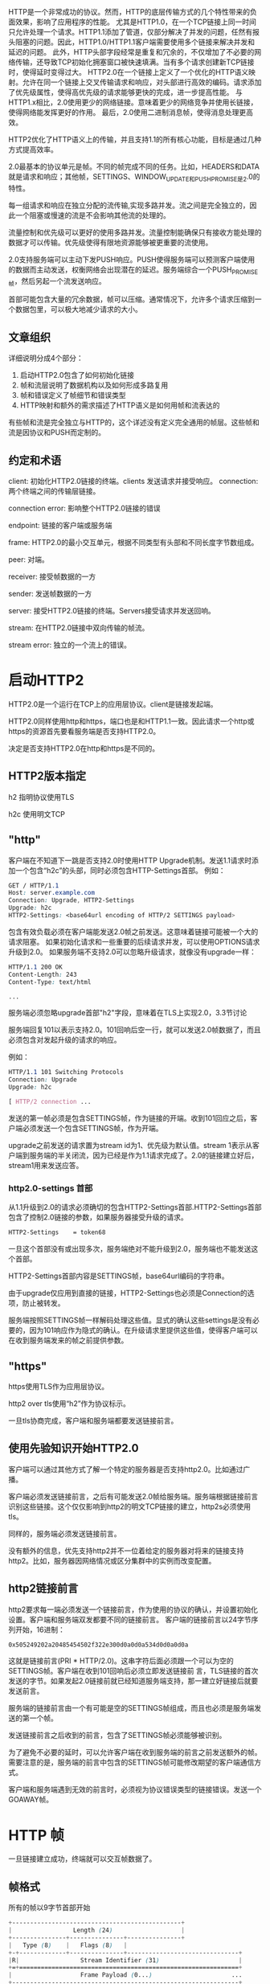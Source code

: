 # 背景
HTTP是一个非常成功的协议。然而，HTTP的底层传输方式的几个特性带来的负面效果，影响了应用程序的性能。
尤其是HTTP1.0，在一个TCP链接上同一时间只允许处理一个请求。HTTP1.1添加了管道，仅部分解决了并发的问题，任然有报头阻塞的问题。因此，HTTP1.0/HTTP1.1客户端需要使用多个链接来解决并发和延迟的问题。
此外，HTTP头部字段经常是重复和冗余的，不仅增加了不必要的网络传输，还导致TCP初始化拥塞窗口被快速填满。当有多个请求创建新TCP链接时，使得延时变得过大。
HTTP2.0在一个链接上定义了一个优化的HTTP语义映射。允许在同一个链接上交叉传输请求和响应，对头部进行高效的编码。请求添加了优先级属性，使得高优先级的请求能够更快的完成，进一步提高性能。  
与HTTP1.x相比，2.0使用更少的网络链接。意味着更少的网络竞争并使用长链接，使得网络能发挥更好的作用。
最后，2.0使用二进制消息帧，使得消息处理更高效。
# 协议概览
HTTP2优化了HTTP语义上的传输，并且支持1.1的所有核心功能，目标是通过几种方式提高效率。

2.0最基本的协议单元是帧。不同的帧完成不同的任务。比如，HEADERS和DATA就是请求和响应；其他帧，SETTINGS、WINDOW_UPDATE和PUSH_PROMISE是2.0的特性。

每一组请求和响应在独立分配的流传输,实现多路并发。流之间是完全独立的，因此一个阻塞或慢速的流是不会影响其他流的处理的。

流量控制和优先级可以更好的使用多路并发。流量控制能确保只有接收方能处理的数据才可以传输。优先级使得有限地资源能够被更重要的流使用。

2.0支持服务端可以主动下发PUSH响应。PUSH使得服务端可以预测客户端使用的数据而主动发送，权衡网络会出现潜在的延迟。服务端综合一个PUSH_PROMISE帧，然后另起一个流发送响应。

首部可能包含大量的冗余数据，帧可以压缩。通常情况下，允许多个请求压缩到一个数据包里，可以极大地减少请求的大小。
** 文章组织
详细说明分成4个部分：
1. 启动HTTP2.0包含了如何初始化链接
2. 帧和流层说明了数据机构以及如何形成多路复用
3. 帧和错误定义了帧细节和错误类型
4. HTTP映射和额外的需求描述了HTTP语义是如何用帧和流表达的
有些帧和流是完全独立与HTTP的，这个详述没有定义完全通用的帧层。这些帧和流是因协议和PUSH而定制的。
** 约定和术语
client: 初始化HTTP2.0链接的终端。clients 发送请求并接受响应。 
connection: 两个终端之间的传输层链接。

connection error: 影响整个HTTP2.0链接的错误

endpoint: 链接的客户端或服务端

frame: HTTP2.0的最小交互单元，根据不同类型有头部和不同长度字节数组成。

peer: 对端。

receiver: 接受帧数据的一方

sender: 发送帧数据的一方

server: 接受HTTP2.0链接的终端。Servers接受请求并发送回响。

stream: 在HTTP2.0链接中双向传输的帧流。

stream error: 独立的一个流上的错误。
* 启动HTTP2
HTTP2.0是一个运行在TCP上的应用层协议。client是链接发起端。

HTTP2.0同样使用http和https，端口也是和HTTP1.1一致。因此请求一个http或https的资源首先要看服务端是否支持HTTP2.0。

决定是否支持HTTP2.0在http和https是不同的。
** HTTP2版本指定
h2 指明协议使用TLS

h2c 使用明文TCP
** "http"
客户端在不知道下一跳是否支持2.0时使用HTTP Upgrade机制。发送1.1请求时添加一个包含“h2c”的头部，同时必须包含HTTP-Settings首部。
例如：
#+BEGIN_SRC css
GET / HTTP/1.1
Host: server.example.com
Connection: Upgrade, HTTP2-Settings
Upgrade: h2c
HTTP2-Settings: <base64url encoding of HTTP/2 SETTINGS payload>
#+END_SRC
包含有效负载必须在客户端能发送2.0帧之前发送。这意味着链接可能被一个大的请求阻塞。
如果初始化请求和一些重要的后续请求并发，可以使用OPTIONS请求升级到2.0。
如果服务端不支持2.0可以忽略升级请求，就像没有upgrade一样：
#+BEGIN_SRC css
HTTP/1.1 200 OK
Content-Length: 243
Content-Type: text/html

...
#+END_SRC
服务端必须忽略upgrade首部"h2"字段，意味着在TLS上实现2.0，3.3节讨论

服务端回复101以表示支持2.0。101回响后空一行，就可以发送2.0帧数据了，而且必须包含对发起升级的请求的响应。

例如：
#+BEGIN_SRC css
HTTP/1.1 101 Switching Protocols
Connection: Upgrade
Upgrade: h2c

[ HTTP/2 connection ...
#+END_SRC
发送的第一帧必须是包含SETTINGS帧，作为链接的开端。收到101回应之后，客户端必须发送一个包含SETTINGS帧，作为开端。

upgrade之前发送的请求置为stream id为1、优先级为默认值。stream 1表示从客户端到服务端的半关闭流，因为已经是作为1.1请求完成了。2.0的链接建立好后，stream1用来发送应答。
*** http2.0-settings 首部
从1.1升级到2.0的请求必须确切的包含HTTP2-Settings首部.HTTP2-Settings首部包含了控制2.0链接的参数，如果服务器接受升级的请求。
#+BEGIN_SRC css
HTTP2-Settings    = token68
#+end_src
一旦这个首部没有或出现多次，服务端绝对不能升级到2.0，服务端也不能发送这个首部。

HTTP2-Settings首部内容是SETTINGS帧，base64url编码的字符串。

由于upgrade仅应用到直接的链接，HTTP2-Settings也必须是Connection的选项，防止被转发。

服务端按照SETTINGS帧一样解码处理这些值。显式的确认这些settings是没有必要的，因为101响应作为隐式的确认。在升级请求里提供这些值，使得客户端可以在收到服务端发来的帧之前提供参数。
** "https"
https使用TLS作为应用层协议。

http2 over tls使用“h2”作为协议标示。

一旦tls协商完成，客户端和服务端都要发送链接前言。
** 使用先验知识开始HTTP2.0
客户端可以通过其他方式了解一个特定的服务器是否支持http2.0。比如通过广播。

客户端必须发送链接前言，之后有可能发送2.0帧给服务端。服务端根据链接前言识别这些链接。这个仅仅影响到http2的明文TCP链接的建立，http2s必须使用tls。

同样的，服务端必须发送链接前言。

没有额外的信息，优先支持http2并不一位着给定的服务器对将来的链接支持http2。比如，服务器因网络情况或区分集群中的实例而改变配置。
** http2链接前言
http2要求每一端必须发送一个链接前言，作为使用的协议的确认，并设置初始化设置。客户端和服务端双发都要不同的链接前言。
客户端的链接前言以24字节序列开始，16进制：
#+BEGIN_SRC css
0x505249202a20485454502f322e300d0a0d0a534d0d0a0d0a
#+END_SRC
这就是链接前言(PRI * HTTP/2.0\r\n\r\nSM\r\n\r\n)。这串字符后面必须跟一个可以为空的SETTINGS帧。客户端在收到101回响后必须立即发送链接前
言，TLS链接的首次发送的字节。如果发起2.0链接前就已经知道服务端支持，那一建立好链接后就要发送前言。

服务端的链接前言由一个有可能是空的SETTINGS帧组成，而且也必须是服务端发送的第一个帧。

发送链接前言之后收到的前言，包含了SETTINGS帧必须能够被识别。

为了避免不必要的延时，可以允许客户端在收到服务端的前言之前发送额外的帧。需要注意的是，服务端的前言中包含的SETTINGS帧可能修改期望的客户端通信方式。

客户端和服务端遇到无效的前言时，必须视为协议错误类型的链接错误。发送一个GOAWAY帧。
* HTTP 帧
一旦链接建立成功，终端就可以交互帧数据了。
** 帧格式
所有的帧以9字节首部开始
#+BEGIN_SRC css
 +-----------------------------------------------+
 |                 Length (24)                   |
 +---------------+---------------+---------------+
 |   Type (8)    |   Flags (8)   |
 +-+-------------+---------------+-------------------------------+
 |R|                 Stream Identifier (31)                      |
 +=+=============================================================+
 |                   Frame Payload (0...)                      ...
 +---------------------------------------------------------------+
#+END_SRC
首部各字段定义：
Length： 无符号24位的整数记录的数据的长度。超过2^14（16384）的数据是不能发送的，除非把SETTINGS_MAX_FRAME_SIZE设置的更高。
9字节首部长度是不计算在内。

Type： 8位的帧类型。决定了帧的格式和语义。未知的帧类型必须忽略并丢弃。

Flags： 预留指明帧类型标志的8位数据。
标志对指定的帧类型有语义上的特性。没有标志位的帧必须忽略该位，发送的时候必须置零。

R： 1比特预留位。未定义，发送时置零，接受时忽略。

Stream Identifier： 31位整型。为零时，表示该帧占据整个链接。

帧负载的内容和结构由其类型决定。
** 帧大小
接收方在SETTINGS_MAX_FRAME_SIZE中设置了帧包大小的上限，大小(>=2^14 && <= 2^24-1)。

所有的实现都必须能最少接受和处理2^14字节数据，再加上9字节的首部。在讨论帧大小时，首部的长度是不包含在内的。

超过设定的帧大小，或者超过帧类型的限制，或者太小而不能承载帧数据，终端必须必须发送FRAME_SIZE_ERROR的错误码。
帧大小错误可能改变整个链接的状态，必须视为链接错误。这同样适用于任何承载头字段，以及任何stream id为0的帧。

终端没义务使用帧内所有可用空间。发送大尺寸的帧可能导致时效敏感的帧的延迟，会导致性能下降。
** Header 压缩和解压缩
和http1.0一样，http2.0头部字段也是一个名称有多个值。头部字段在请求和回响中，server　push也含有。

头部链表是０个或多个头部字段的集合。传输时，首部列表使用http header compression序列化成一个首部块。序列化的首部块被分成一个
或多个字节序列，称为首部块碎片，在HEADERS、PUSH_PROMISE或CONTINUATION帧。

Cookie使用HTTP mapping特殊处理。

接受方组合这些首部碎片，解压缩并重组成头部链表。

一个完整的头部块由如下组成：
+ 单独一个HEADERS或PUSH_PROMISE帧，并且标志位设为END_HEADERS，
+ 或者，一个没有END_HEADERS位的HEADERS或PUSH_PROMISE，跟着一个或多个CONTINUATION帧，最后一个CONTINUATION的标志位设为END_HEADERS。

首部压缩是有状态的。整个链接中使用一个压缩上下文和一个解压上下文。首部解码的错误必须被视为COMPRESS_ERROR类型的链接错误。

每个首部块被当成独立的单元处理。首部块必须作为连续的帧传输，中间不能夹杂其他类型的帧或其他的流。HEADERS和CONTINUATION帧链的最后一帧会设
置END_HEADERS标志位。这样逻辑上还是单独一个帧。

首部块碎片只能在HEADERS、PUSH_PROMISE或CONTINUATION中传输，因为只有这些帧承载着由接收方维护的可以修改压缩上下文的数据。接收端收到这些
帧后要重新组装首部块，并解压缩，即使这些帧可能会被忽略。接收方如果没有解压缩一个首部块，并有COMPRESSION_ERROR的错误，则必须终端链接。
* 流和多路
流是指http2链接中，独立的，在客户端和服务端双向交互帧序列。流有如下重要的特点：
+ 一个http2.0链接中可以有多个并发的流，不同的流之间可以交叉传输帧序列。
+ 流可以被客户端或服务器一方或双方建立使用。
+ 任何一方都可以关闭流。
+ 流上发送的帧的顺序是很重要的。接收方按接受的顺序处理帧。尤其是HEADERS和DATA帧的顺序，在语义上很重要。
+ 流用整数标记。流的标记有发起方设置。
** 流的状态
流的生命周期图：
#+BEGIN_SRC css

                             +--------+
                     send PP |        | recv PP
                    ,--------|  idle  |--------.
                   /         |        |         \
                  v          +--------+          v
           +----------+          |           +----------+
           |          |          | send H /  |          |
    ,------| reserved |          | recv H    | reserved |------.
    |      | (local)  |          |           | (remote) |      |
    |      +----------+          v           +----------+      |
    |          |             +--------+             |          |
    |          |     recv ES |        | send ES     |          |
    |   send H |     ,-------|  open  |-------.     | recv H   |
    |          |    /        |        |        \    |          |
    |          v   v         +--------+         v   v          |
    |      +----------+          |           +----------+      |
    |      |   half   |          |           |   half   |      |
    |      |  closed  |          | send R /  |  closed  |      |
    |      | (remote) |          | recv R    | (local)  |      |
    |      +----------+          |           +----------+      |
    |           |                |                 |           |
    |           | send ES /      |       recv ES / |           |
    |           | send R /       v        send R / |           |
    |           | recv R     +--------+   recv R   |           |
    | send R /  `----------->|        |<-----------'  send R / |
    | recv R                 | closed |               recv R   |
    `----------------------->|        |<----------------------'
                             +--------+

       send:   endpoint sends this frame
       recv:   endpoint receives this frame

       H:  HEADERS frame (with implied CONTINUATIONs)
       PP: PUSH_PROMISE frame (with implied CONTINUATIONs)
       ES: END_STREAM flag
       R:  RST_STREAM frame


#+END_SRC
...

注意到这幅图显示了流的状态转换，以及影响到这些转换的帧和标志位。在这点上，CONTINUATION帧不会引起状态变化，他们只在HEADERS
和PUSH_PROMISE帧上部分有效。为了状态转换的目的，END_STREAM标志被当成一个单独的事件处理。具有END_STREAM的HEADERS帧可能
导致两种状态转换。

当帧在传输的时候，双端都可能有个不同的流的状态。终端不会协同创建流，由某一端单独创建。发送RST_STREAM后，状态错配的负面结果
顶多是“closed"状态，有时候帧可能在关闭之后才收到。

*** 流有下列状态：
*idle*:

所有的流从idle开始。

如下从idle开始的转换是有效的:
+ 发送和接受HEADERS帧使流变成"open"。同样的HEADERS帧也可能导致流立即成半关闭状态。
+ 在另一个流上发送PUSH_PROMISE帧将预留一个流为将来使用。预留流的状态是"reserved(local)"
+ 在另一个流上接受PUSH_PROMISE帧将预留一个流为将来使用。预留流的状态是"reserved(remote)"
+ PUSH_PROMISE不会在idle流上发送，但预留流的id记录在Promised Stream ID
idle流接收到HEADERS和PRIORITY之外的帧时，必须被视为PROTOCOL_ERROR类型的链接错误。

*reserved(local)*:

一个"reserved(local)"状态的流是通过发送PUSH_PROMISE帧承诺来的。PUSH_PROMISE帧通过将一个流和远程对端初始化的open流
联系在一起而预留一个idle流。

这种状态下，只有如下的转换是可能的:
+ 终端可以发送HEADERS帧，使得流处于"half-closed(remote)"。
+ 或者可以发送RST_STREAM关闭流，就会释放预留的流。

除了HEADERS、RST_STREAM和PRIORITY帧，其他类型的帧一律不能发送。

此状态下，可能会收到PRIORITY和WINDOW_UPDATE帧。一旦收到除了RST_STREAM、PRIORITY和WINDOW_UPDATE之外的帧，必须视为
PROTOCOL_ERROR类型的链接错误。

*reserved(remote)*:

远端预留的流。

可能的转换：
+ 收到HEADERS帧，成为"half-closed(local)"。
+ 或者发送RST_STREAM关闭流，会释放预留的流。

终端可以发送PRIORITY帧，重新安排优先级。除了RST_STREAM、WINDOW_UPDATE和PRIORITY之外的帧不允许发送。

如果收到了除HEADERS、RST_STREAM和PRIORITY以外的类型帧必须视为是PROTOCOL_ERROR类型的链接错误。

*open*:

处于open状态的流可以被两端用来发送任何类型的帧。此状态下发送要看广播的流级别的流量控制限制。任何一方都可以发送设置END_STREAM
的帧，使得流处于半关闭状态。发送END_STREAM处于"half-closed(local)"状态，接收END_STREAM处于"half-closed(remote)"状态。

任何一方都可以发送RST_STREAM帧，关闭流。

*half-closed(local)*:

此状态下不能发送除WINDOW_UPDATE、PRIORITY和RST_STREAM以外的帧。

如果收到的帧包含END_STREAM标志，或收到了RST_STREAM，该流就成为close状态。

此状态下可以接收任何类型的帧。使用WINDOW_UPDATE帧提供流量控制的能力对接收流量控制帧来说是很必要的。这种状态下，如果在一个承载
END_STREAM标志的帧被发送之后很短时间内收到了WINDOW_UPDATE帧，是可以忽略的。

收到PRIORITY帧后会重新排列流的优先级，这些流依赖被标志的流。

*half-closed(remote)*:

对端不在用来发送帧的流，这种状态下端点不再有义务维护一个接收方流控窗口。

处于这种状态下的流接收到除WINDOW_UPDATE、PRIORITY和RST_STREAM之外的帧，必须回应STREAM_CLOSED类型的流错误。

可以发送任何类型的帧，但同时要观察广播的流级别的流控限制。

如果对端发送RST_STREAM，或者自己发送一个含end_stream标志的帧后，就转换成close状态。

*closed*:

这是最终的状态。

有且仅可以发送PRIORITY帧。
